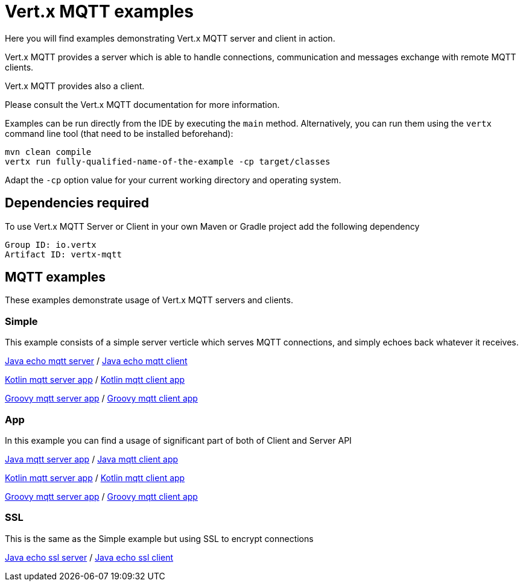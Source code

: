 = Vert.x MQTT examples

Here you will find examples demonstrating Vert.x MQTT server and client in action.

Vert.x MQTT provides a server which is able to handle connections, communication and messages exchange with
remote MQTT clients.

Vert.x MQTT provides also a client.

Please consult the Vert.x MQTT documentation for more information.

Examples can be run directly from the IDE by executing the `main` method. Alternatively, you can run them using the
`vertx` command line tool (that need to be installed beforehand):

[source]
----
mvn clean compile
vertx run fully-qualified-name-of-the-example -cp target/classes
----

Adapt the `-cp` option value for your current working directory and operating system.


== Dependencies required

To use Vert.x MQTT Server or Client in your own Maven or Gradle project add the following dependency

----
Group ID: io.vertx
Artifact ID: vertx-mqtt
----

== MQTT examples

These examples demonstrate usage of Vert.x MQTT servers and clients.

=== Simple

This example consists of a simple server verticle which serves MQTT connections, and simply echoes back whatever it receives.

link:src/main/java/io/vertx/example/mqtt/simple/Server.java[Java echo mqtt server] /
link:src/main/java/io/vertx/example/mqtt/simple/Client.java[Java echo mqtt client]

link:src/main/kotlin/io/vertx/example/mqtt/simple/Server.kt[Kotlin mqtt server app] /
link:src/main/kotlin/io/vertx/example/mqtt/simple/Client.kt[Kotlin mqtt client app]

link:src/main/groovy/io/vertx/example/mqtt/simple/server.groovy[Groovy mqtt server app] /
link:src/main/groovy/io/vertx/example/mqtt/simple/client.groovy[Groovy mqtt client app]


=== App
In this example you can find a usage of significant part of both of Client and Server API

link:src/main/java/io/vertx/example/mqtt/app/Server.java[Java mqtt server app] /
link:src/main/java/io/vertx/example/mqtt/app/Client.java[Java mqtt client app]

link:src/main/kotlin/io/vertx/example/mqtt/app/Server.kt[Kotlin mqtt server app] /
link:src/main/kotlin/io/vertx/example/mqtt/app/Client.kt[Kotlin mqtt client app]

link:src/main/groovy/io/vertx/example/mqtt/app/server.groovy[Groovy mqtt server app] /
link:src/main/groovy/io/vertx/example/mqtt/app/client.groovy[Groovy mqtt client app]

=== SSL

This is the same as the Simple example but using SSL to encrypt connections

link:src/main/java/io/vertx/example/mqtt/ssl/Server.java[Java echo ssl server] /
link:src/main/java/io/vertx/example/mqtt/ssl/Client.java[Java echo ssl client]


